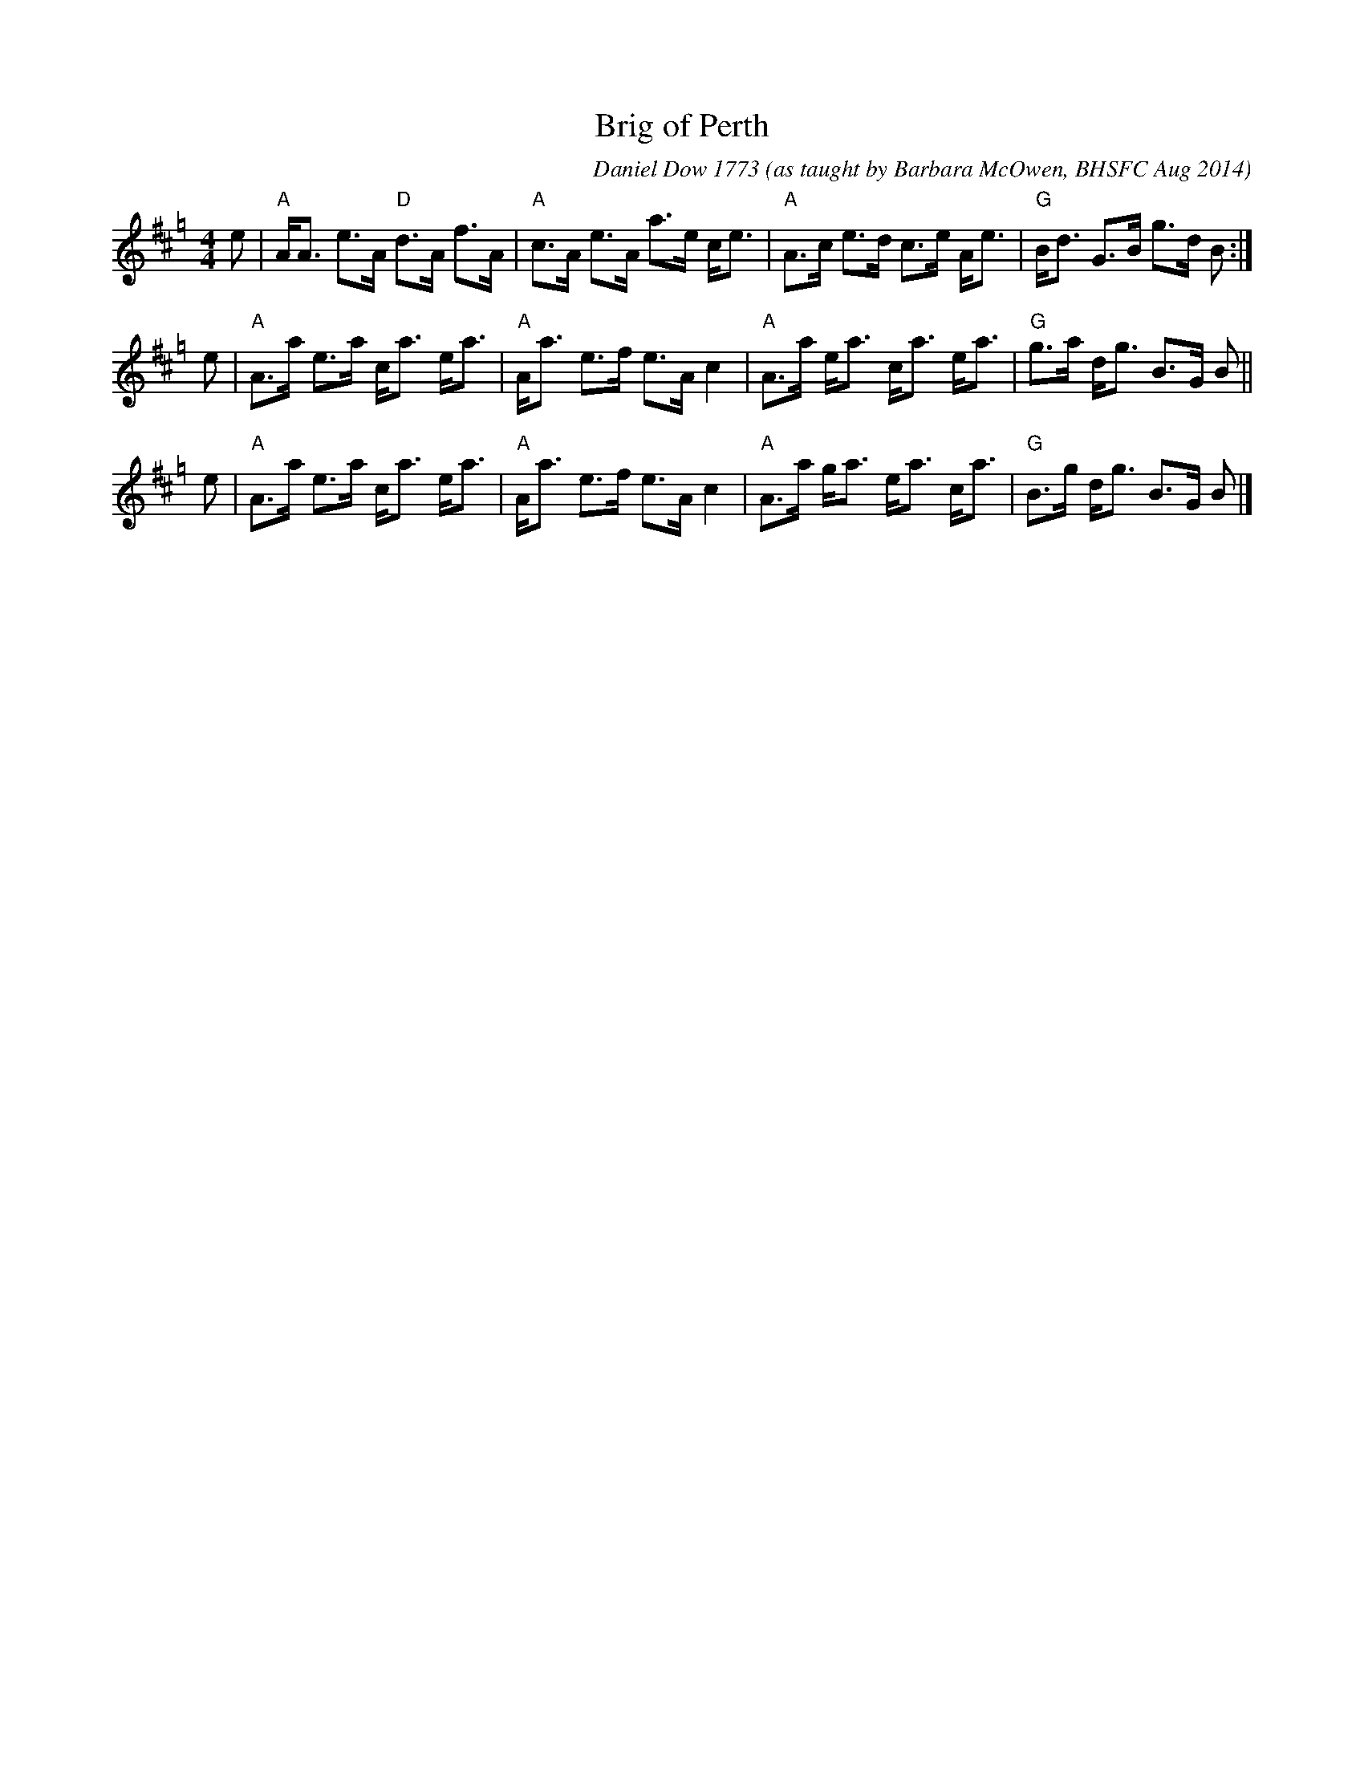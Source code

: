 X: 1
T: Brig of Perth
C: Daniel Dow 1773
O: as taught by Barbara McOwen, BHSFC Aug 2014
M: 4/4
L: 1/8
K: Amix=g
e |\
"A"A<A e>A "D"d>A f>A | "A"c>A e>A a>e c<e |\
"A"A>c e>d c>e A<e | "G"B<d G>B g>d B :|
e |\
"A"A>a e>a c<a e<a | "A"A<a e>f e>A c2 |\
"A"A>a e<a c<a e<a | "G"g>a d<g B>G B ||
e |\
"A"A>a e>a c<a e<a | "A"A<a e>f e>A c2 |\
"A"A>a g<a e<a c<a | "G"B>g d<g B>G B |]
